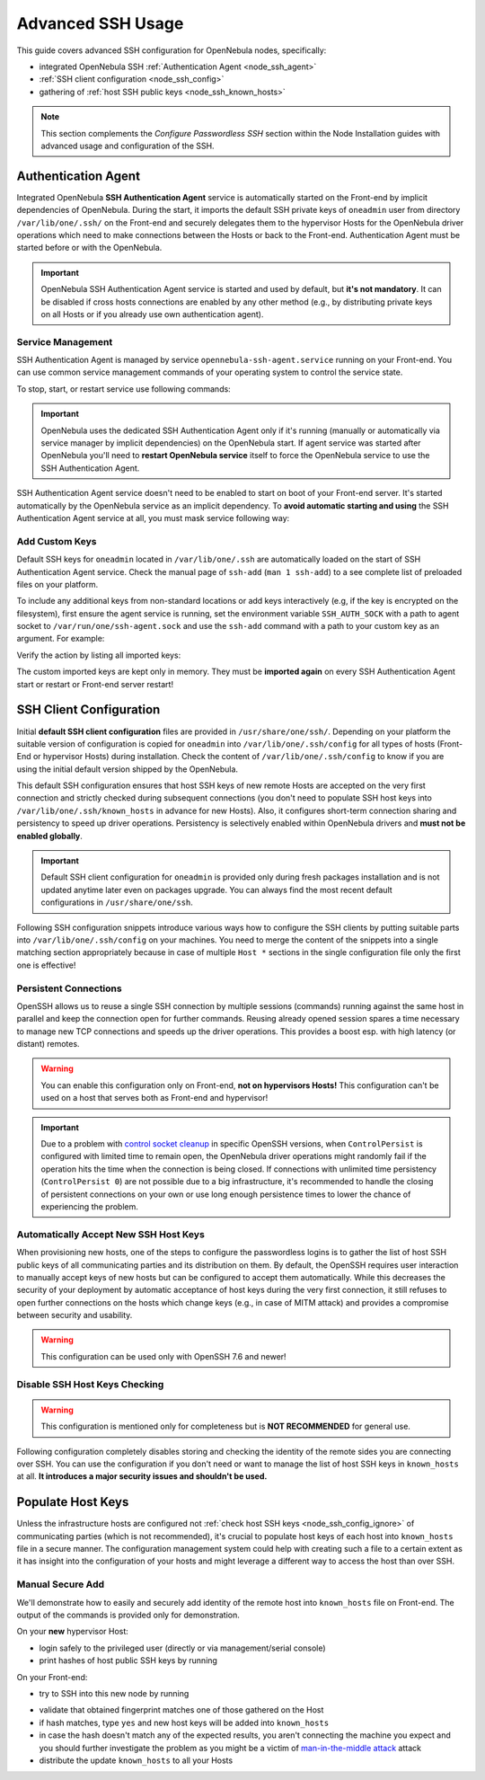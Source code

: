 .. _node_ssh:

==================
Advanced SSH Usage
==================

This guide covers advanced SSH configuration for OpenNebula nodes, specifically:

* integrated OpenNebula SSH :ref:`Authentication Agent <node_ssh_agent>`
* :ref:`SSH client configuration <node_ssh_config>`
* gathering of :ref:`host SSH public keys <node_ssh_known_hosts>`

.. note:: This section complements the `Configure Passwordless SSH` section within the Node Installation guides with advanced usage and configuration of the SSH.

.. _node_ssh_agent:

Authentication Agent
=====================

Integrated OpenNebula **SSH Authentication Agent** service is automatically started on the Front-end by implicit dependencies of OpenNebula. During the start, it imports the default SSH private keys of ``oneadmin`` user from directory ``/var/lib/one/.ssh/`` on the Front-end and securely delegates them to the hypervisor Hosts for the OpenNebula driver operations which need to make connections between the Hosts or back to the Front-end. Authentication Agent must be started before or with the OpenNebula.

.. important::

    OpenNebula SSH Authentication Agent service is started and used by default, but **it's not mandatory**. It can be disabled if cross hosts connections are enabled by any other method (e.g., by distributing private keys on all Hosts or if you already use own authentication agent).

Service Management
------------------

SSH Authentication Agent is managed by service ``opennebula-ssh-agent.service`` running on your Front-end. You can use common service management commands of your operating system to control the service state.

To stop, start, or restart service use following commands:

.. prompt:: bash $ auto

    $ sudo systemctl stop opennebula-ssh-agent.service
    $ sudo systemctl start opennebula-ssh-agent.service
    $ sudo systemctl restart opennebula-ssh-agent.service

.. important::

   OpenNebula uses the dedicated SSH Authentication Agent only if it's running (manually or automatically via service manager by implicit dependencies) on the OpenNebula start. If agent service was started after OpenNebula you'll need to **restart OpenNebula service** itself to force the OpenNebula service to use the SSH Authentication Agent.

SSH Authentication Agent service doesn't need to be enabled to start on boot of your Front-end server. It's started automatically by the OpenNebula service as an implicit dependency. To **avoid automatic starting and using** the SSH Authentication Agent service at all, you must mask service following way:

.. prompt:: bash $ auto

    $ sudo systemctl mask opennebula-ssh-agent.service

Add Custom Keys
---------------

Default SSH keys for ``oneadmin`` located in ``/var/lib/one/.ssh`` are automatically loaded on the start of SSH Authentication Agent service. Check the manual page of ``ssh-add`` (``man 1 ssh-add``) to a see complete list of preloaded files on your platform.

To include any additional keys from non-standard locations or add keys interactively (e.g, if the key is encrypted on the filesystem), first ensure the agent service is running, set the environment variable ``SSH_AUTH_SOCK`` with a path to agent socket to ``/var/run/one/ssh-agent.sock`` and use the ``ssh-add`` command with a path to your custom key as an argument. For example:

.. prompt:: bash $ auto

    $ SSH_AUTH_SOCK=/var/run/one/ssh-agent.sock ssh-add .ssh/id_rsa-encrypted

Verify the action by listing all imported keys:

.. prompt:: bash $ auto

    $ SSH_AUTH_SOCK=/var/run/one/ssh-agent.sock ssh-add -l

The custom imported keys are kept only in memory. They must be **imported again** on every SSH Authentication Agent start or restart or Front-end server restart!

.. _node_ssh_config:

SSH Client Configuration
========================

Initial **default SSH client configuration** files are provided in ``/usr/share/one/ssh/``. Depending on your platform the suitable version of configuration is copied for ``oneadmin`` into ``/var/lib/one/.ssh/config`` for all types of hosts (Front-End or hypervisor Hosts) during installation. Check the content of ``/var/lib/one/.ssh/config`` to know if you are using the initial default version shipped by the OpenNebula.

This default SSH configuration ensures that host SSH keys of new remote Hosts are accepted on the very first connection and strictly checked during subsequent connections (you don't need to populate SSH host keys into ``/var/lib/one/.ssh/known_hosts`` in advance for new Hosts). Also, it configures short-term connection sharing and persistency to speed up driver operations. Persistency is selectively enabled within OpenNebula drivers and **must not be enabled globally**.

.. important::

    Default SSH client configuration for ``oneadmin`` is provided only during fresh packages installation and is not updated anytime later even on packages upgrade. You can always find the most recent default configurations in ``/usr/share/one/ssh``.

Following SSH configuration snippets introduce various ways how to configure the SSH clients by putting suitable parts into ``/var/lib/one/.ssh/config`` on your machines. You need to merge the content of the snippets into a single matching section appropriately because in case of multiple ``Host *`` sections in the single configuration file only the first one is effective!

.. _node_ssh_config_persist:

Persistent Connections
----------------------

OpenSSH allows us to reuse a single SSH connection by multiple sessions (commands) running against the same host in parallel and keep the connection open for further commands. Reusing already opened session spares a time necessary to manage new TCP connections and speeds up the driver operations. This provides a boost esp. with high latency (or distant) remotes.

.. prompt:: bash $ auto

   Host *
      ControlMaster auto
      ControlPath /var/lib/one/ctrl-M-%C.sock
      ControlPersist 0

.. warning::

   You can enable this configuration only on Front-end, **not on hypervisors Hosts!** This configuration can't be used on a host that serves both as Front-end and hypervisor!

.. important::

   Due to a problem with `control socket cleanup <https://bugzilla.mindrot.org/show_bug.cgi?id=3067>`_ in specific OpenSSH versions, when ``ControlPersist`` is configured with limited time to remain open, the OpenNebula driver operations might randomly fail if the operation hits the time when the connection is being closed. If connections with unlimited time persistency (``ControlPersist 0``) are not possible due to a big infrastructure, it's recommended to handle the closing of persistent connections on your own or use long enough persistence times to lower the chance of experiencing the problem.

.. _node_ssh_config_accept:

Automatically Accept New SSH Host Keys
--------------------------------------

When provisioning new hosts, one of the steps to configure the passwordless logins is to gather the list of host SSH public keys of all communicating parties and its distribution on them. By default, the OpenSSH requires user interaction to manually accept keys of new hosts but can be configured to accept them automatically. While this decreases the security of your deployment by automatic acceptance of host keys during the very first connection, it still refuses to open further connections on the hosts which change keys (e.g., in case of MITM attack) and provides a compromise between security and usability.

.. warning::

   This configuration can be used only with OpenSSH 7.6 and newer!

.. prompt:: bash $ auto

    Host *
        StrictHostKeyChecking accept-new

.. _node_ssh_config_ignore:

Disable SSH Host Keys Checking
------------------------------

.. warning::

   This configuration is mentioned only for completeness but is **NOT RECOMMENDED** for general use.

Following configuration completely disables storing and checking the identity of the remote sides you are connecting over SSH. You can use the configuration if you don't need or want to manage the list of host SSH keys in ``known_hosts`` at all. **It introduces a major security issues and shouldn't be used.**

.. prompt:: bash $ auto

    Host *
        StrictHostKeyChecking no
        UserKnownHostsFile /dev/null

.. _node_ssh_known_hosts:

Populate Host Keys
==================

Unless the infrastructure hosts are configured not :ref:`check host SSH keys <node_ssh_config_ignore>` of communicating parties (which is not recommended), it's crucial to populate host keys of each host into ``known_hosts`` file in a secure manner. The configuration management system could help with creating such a file to a certain extent as it has insight into the configuration of your hosts and might leverage a different way to access the host than over SSH.

Manual Secure Add
-----------------

We'll demonstrate how to easily and securely add identity of the remote host into ``known_hosts`` file on Front-end. The output of the commands is provided only for demonstration.

On your **new** hypervisor Host:

- login safely to the privileged user (directly or via management/serial console)
- print hashes of host public SSH keys by running

.. prompt:: bash # auto

    # for K in /etc/ssh/ssh_host_*_key; do ssh-keygen -l -E sha256 -f "$K"; done
    256 SHA256:O+j/qjUq63x56RxHCYjU970SgN3f9fFcCVOdqqRWpa8 /etc/ssh/ssh_host_ecdsa_key.pub (ECDSA)
    256 SHA256:BF5hcFsC5XaReuOMyhKqjTjs+72igCTk2kHvAOZ4Kvg /etc/ssh/ssh_host_ed25519_key.pub (ED25519)
    2048 SHA256:LBk5+dJ4cEdYPHz/ia1hyAvNBs5ZrIMbIpESgSWYgqU /etc/ssh/ssh_host_rsa_key.pub (RSA)

On your Front-end:

- try to SSH into this new node by running

.. prompt:: bash $ auto

    $ ssh -o FingerprintHash=sha256 <node4>
    The authenticity of host 'node4 (10.0.0.2)' can't be established.
    ECDSA key fingerprint is SHA256:O+j/qjUq63x56RxHCYjU970SgN3f9fFcCVOdqqRWpa8.
    Are you sure you want to continue connecting (yes/no/[fingerprint])?

- validate that obtained fingerprint matches one of those gathered on the Host
- if hash matches, type ``yes`` and new host keys will be added into ``known_hosts``
- in case the hash doesn't match any of the expected results, you aren't connecting the machine you expect and you should further investigate the problem as you might be a victim of `man-in-the-middle attack <https://en.wikipedia.org/wiki/Man-in-the-middle_attack>`_ attack
- distribute the update ``known_hosts`` to all your Hosts
